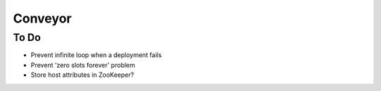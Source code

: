 ====
Conveyor
====

To Do
-----
- Prevent infinite loop when a deployment fails
- Prevent 'zero slots forever' problem
- Store host attributes in ZooKeeper?
